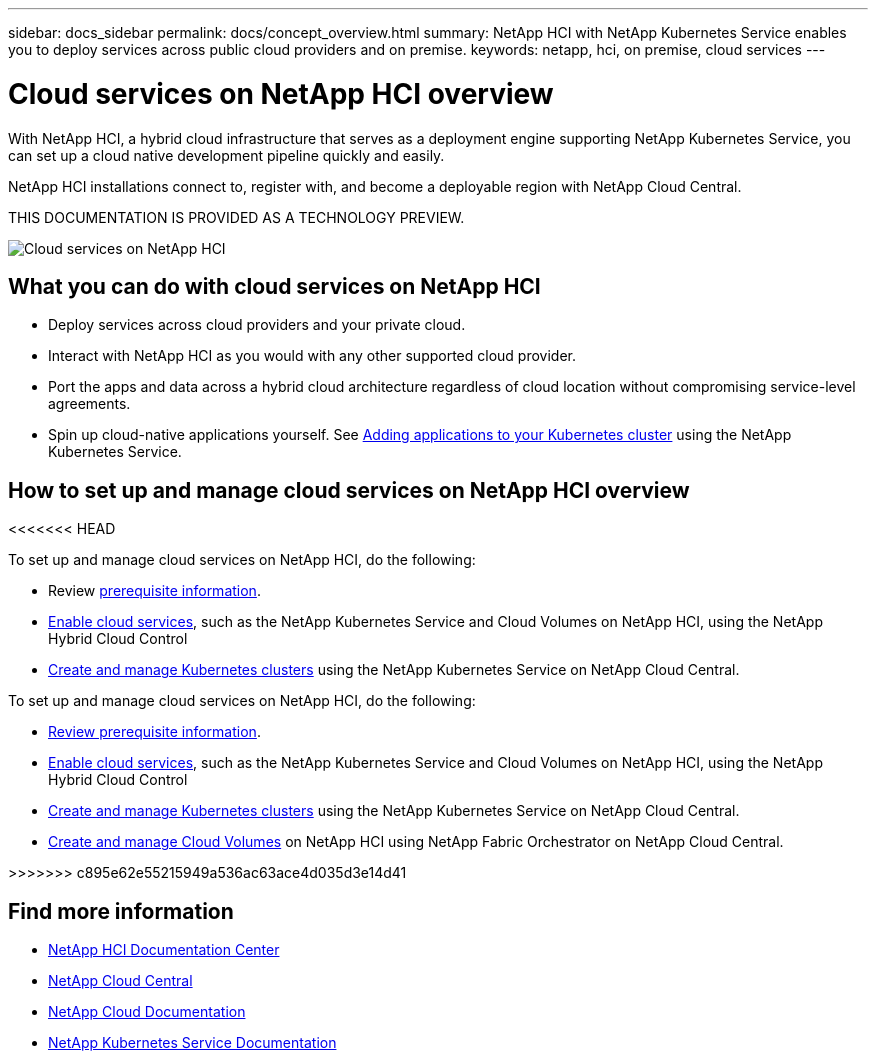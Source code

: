 ---
sidebar: docs_sidebar
permalink: docs/concept_overview.html
summary: NetApp HCI  with NetApp Kubernetes Service enables you to deploy services across public cloud providers and on premise.
keywords: netapp, hci, on premise, cloud services
---

= Cloud services on NetApp HCI overview
:hardbreaks:
:nofooter:
:icons: font
:linkattrs:
:imagesdir: ../media/
:keywords: hci, cloud, onprem, documentation, help

[.lead]
With NetApp HCI, a hybrid cloud infrastructure that serves as a deployment engine supporting NetApp Kubernetes Service, you can set up a cloud native development pipeline quickly and easily.

NetApp HCI​ installations connect to, register with, and become a deployable region with NetApp Cloud Central. ​

THIS DOCUMENTATION IS PROVIDED AS A TECHNOLOGY PREVIEW.

image:cloud_all_services_diagram2.2.png[Cloud services on NetApp HCI]

== What you can do with cloud services on NetApp HCI

*	Deploy services across cloud providers and your private cloud.
*	Interact with NetApp HCI as you would with any other supported cloud provider.
*	Port the apps and data across a hybrid cloud architecture regardless of cloud location without compromising service-level agreements.
*	Spin up cloud-native applications yourself. See link:task_NKS_adding_applications.html[Adding applications to your Kubernetes cluster] using the NetApp Kubernetes Service.

== How to set up and manage cloud services on NetApp HCI overview
<<<<<<< HEAD

To set up and manage cloud services on NetApp HCI, do the following:

* Review link:reference_requirements_before_you_begin.html[prerequisite information].
* link:task_deploying_overview.html[Enable cloud services], such as the NetApp Kubernetes Service and Cloud Volumes on NetApp HCI, using the NetApp Hybrid Cloud Control
* link:task_nks_create_cluster.html[Create and manage Kubernetes clusters] using the NetApp Kubernetes Service on NetApp Cloud Central.
=======
To set up and manage cloud services on NetApp HCI, do the following:


* link:reference_requirements_beforeyoubegin.html[Review prerequisite information].
* link:task_deploying_overview.html[Enable cloud services], such as the NetApp Kubernetes Service and Cloud Volumes on NetApp HCI, using the NetApp Hybrid Cloud Control
* link:task_nks_create_cluster.html[Create and manage Kubernetes clusters] using the NetApp Kubernetes Service on NetApp Cloud Central.
* link:task_dfo_creating_cloud_volumes.html[Create and manage Cloud Volumes] on NetApp HCI using NetApp Fabric Orchestrator on NetApp Cloud Central.



>>>>>>> c895e62e55215949a536ac63ace4d035d3e14d41


[discrete]
== Find more information
* http://docs.netapp.com/hci/index.jsp[NetApp HCI Documentation Center^]
* https://cloud.netapp.com/home[NetApp Cloud Central^]
* https://docs.netapp.com/us-en/cloud/[NetApp Cloud Documentation^]
* https://docs.netapp.com/us-en/kubernetes-service/[NetApp Kubernetes Service Documentation^]
